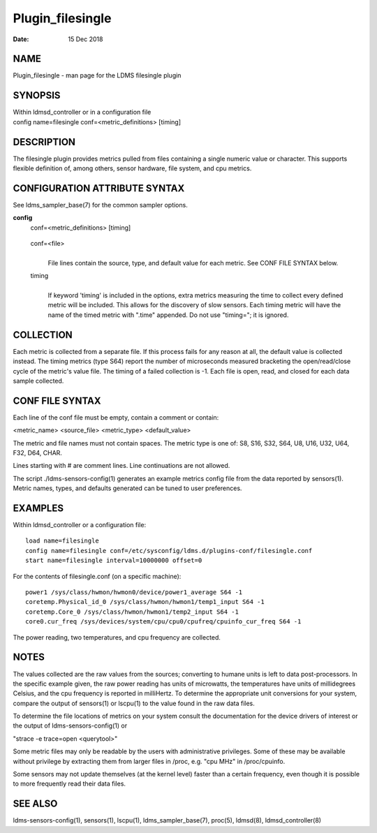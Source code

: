 =================
Plugin_filesingle
=================

:Date:   15 Dec 2018

NAME
====

Plugin_filesingle - man page for the LDMS filesingle plugin

SYNOPSIS
========

| Within ldmsd_controller or in a configuration file
| config name=filesingle conf=<metric_definitions> [timing]

DESCRIPTION
===========

The filesingle plugin provides metrics pulled from files containing a single numeric value or character. This supports flexible definition of, among others, sensor hardware, file system, and cpu metrics.

CONFIGURATION ATTRIBUTE SYNTAX
==============================

See ldms_sampler_base(7) for the common sampler options.

**config**
   | conf=<metric_definitions> [timing]

..

   conf=<file>
      |
      | File lines contain the source, type, and default value for each metric. See CONF FILE SYNTAX below.

   timing
      |
      | If keyword 'timing' is included in the options, extra metrics measuring the time to collect every defined metric will be included. This allows for the discovery of slow sensors. Each timing metric will have the name of the timed metric with ".time" appended. Do not use "timing="; it is ignored.

COLLECTION
==========

Each metric is collected from a separate file. If this process fails for any reason at all, the default value is collected instead. The timing metrics (type S64) report the number of microseconds measured bracketing the open/read/close cycle of the metric's value file. The timing of a failed collection is -1. Each file is open, read, and closed for each data sample collected.

CONF FILE SYNTAX
================

Each line of the conf file must be empty, contain a comment or contain:

<metric_name> <source_file> <metric_type> <default_value>

The metric and file names must not contain spaces. The metric type is one of: S8, S16, S32, S64, U8, U16, U32, U64, F32, D64, CHAR.

Lines starting with # are comment lines. Line continuations are not allowed.

The script ./ldms-sensors-config(1) generates an example metrics config file from the data reported by sensors(1). Metric names, types, and defaults generated can be tuned to user preferences.

EXAMPLES
========

Within ldmsd_controller or a configuration file:

::

   load name=filesingle
   config name=filesingle conf=/etc/sysconfig/ldms.d/plugins-conf/filesingle.conf
   start name=filesingle interval=10000000 offset=0

For the contents of filesingle.conf (on a specific machine):

::

   power1 /sys/class/hwmon/hwmon0/device/power1_average S64 -1
   coretemp.Physical_id_0 /sys/class/hwmon/hwmon1/temp1_input S64 -1
   coretemp.Core_0 /sys/class/hwmon/hwmon1/temp2_input S64 -1
   core0.cur_freq /sys/devices/system/cpu/cpu0/cpufreq/cpuinfo_cur_freq S64 -1

The power reading, two temperatures, and cpu frequency are collected.

NOTES
=====

The values collected are the raw values from the sources; converting to humane units is left to data post-processors. In the specific example given, the raw power reading has units of microwatts, the temperatures have units of millidegrees Celsius, and the cpu frequency is reported in milliHertz. To determine the appropriate unit conversions for your system, compare the output of sensors(1) or lscpu(1) to the value found in the raw data files.

To determine the file locations of metrics on your system consult the documentation for the device drivers of interest or the output of ldms-sensors-config(1) or

"strace -e trace=open <querytool>"

Some metric files may only be readable by the users with administrative privileges. Some of these may be available without privilege by extracting them from larger files in /proc, e.g. "cpu MHz" in /proc/cpuinfo.

Some sensors may not update themselves (at the kernel level) faster than a certain frequency, even though it is possible to more frequently read their data files.

SEE ALSO
========

ldms-sensors-config(1), sensors(1), lscpu(1), ldms_sampler_base(7), proc(5), ldmsd(8), ldmsd_controller(8)
